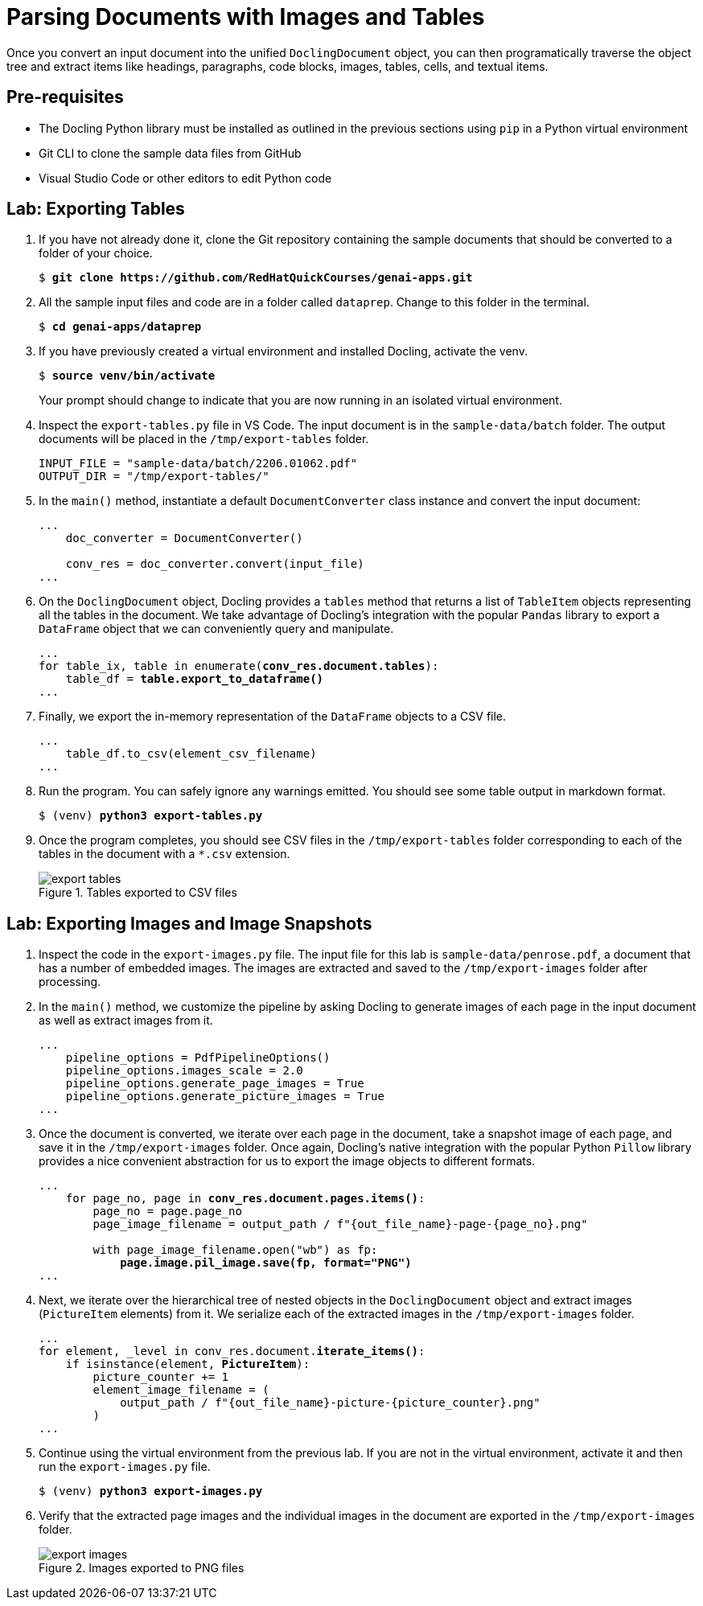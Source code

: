 = Parsing Documents with Images and Tables
:navtitle: Images and Tables

Once you convert an input document into the unified `DoclingDocument` object, you can then programatically traverse the object tree and extract items like headings, paragraphs, code blocks, images, tables, cells, and textual items. 

## Pre-requisites

* The Docling Python library must be installed as outlined in the previous sections using `pip` in a Python virtual environment
* Git CLI to clone the sample data files from GitHub
* Visual Studio Code or other editors to edit Python code

## Lab: Exporting Tables

. If you have not already done it, clone the Git repository containing the sample documents that should be converted to a folder of your choice.
+
[source,subs="verbatim,quotes"]
--
$ *git clone https://github.com/RedHatQuickCourses/genai-apps.git*
--

. All the sample input files and code are in a folder called `dataprep`. Change to this folder in the terminal.
+
[source,subs="verbatim,quotes"]
--
$ *cd genai-apps/dataprep*
--

. If you have previously created a virtual environment and installed Docling, activate the venv.
+
[source,subs="verbatim,quotes"]
--
$ *source venv/bin/activate*
--
+
Your prompt should change to indicate that you are now running in an isolated virtual environment.

. Inspect the `export-tables.py` file in VS Code. The input document is in the `sample-data/batch` folder. The output documents will be placed in the `/tmp/export-tables` folder.
+
```python
INPUT_FILE = "sample-data/batch/2206.01062.pdf"
OUTPUT_DIR = "/tmp/export-tables/"
```

. In the `main()` method, instantiate a default `DocumentConverter` class instance and convert the input document:
+
[source,subs="verbatim,quotes"]
--
...
    doc_converter = DocumentConverter()

    conv_res = doc_converter.convert(input_file)
...
--

. On the `DoclingDocument` object, Docling provides a `tables` method that returns a list of `TableItem` objects representing all the tables in the document. We take advantage of Docling's integration with the popular `Pandas` library to export a `DataFrame` object that we can conveniently query and manipulate.
+
[source,subs="verbatim,quotes"]
--
...
for table_ix, table in enumerate(*conv_res.document.tables*):
    table_df = *table.export_to_dataframe()*
...
--

. Finally, we export the in-memory representation of the `DataFrame` objects to a CSV file.
+
```python
...
    table_df.to_csv(element_csv_filename)
...
```

. Run the program. You can safely ignore any warnings emitted. You should see some table output in markdown format.
+
[source,subs="verbatim,quotes"]
--
$ (venv) *python3 export-tables.py*
--

. Once the program completes, you should see CSV files in the `/tmp/export-tables` folder corresponding to each of the tables in the document with a `*.csv` extension.
+
image::export-tables.png[title=Tables exported to CSV files]

## Lab: Exporting Images and Image Snapshots

. Inspect the code in the `export-images.py` file. The input file for this lab is `sample-data/penrose.pdf`, a document that has a number of embedded images. The images are extracted and saved to the `/tmp/export-images` folder after processing.

. In the `main()` method, we customize the pipeline by asking Docling to generate images of each page in the input document as well as extract images from it.
+
```python
...
    pipeline_options = PdfPipelineOptions()
    pipeline_options.images_scale = 2.0
    pipeline_options.generate_page_images = True
    pipeline_options.generate_picture_images = True
...
```

. Once the document is converted, we iterate over each page in the document, take a snapshot image of each page, and save it in the `/tmp/export-images` folder. Once again, Docling's native integration with the popular Python `Pillow` library provides a nice convenient abstraction for us to export the image objects to different formats.
+
[source,subs="verbatim,quotes"]
--
...
    for page_no, page in *conv_res.document.pages.items()*:
        page_no = page.page_no
        page_image_filename = output_path / f"{out_file_name}-page-{page_no}.png"

        with page_image_filename.open("wb") as fp:
            *page.image.pil_image.save(fp, format="PNG")*
...
--

. Next, we iterate over the hierarchical tree of nested objects in the `DoclingDocument` object and extract images (`PictureItem` elements) from it. We serialize each of the extracted images in the `/tmp/export-images` folder.
+
[source,subs="verbatim,quotes"]
--
...
for element, _level in conv_res.document.*iterate_items()*:
    if isinstance(element, *PictureItem*):
        picture_counter += 1
        element_image_filename = (
            output_path / f"{out_file_name}-picture-{picture_counter}.png"
        )
...
--

. Continue using the virtual environment from the previous lab. If you are not in the virtual environment, activate it and then run the `export-images.py` file.
+
[source,subs="verbatim,quotes"]
--
$ (venv) *python3 export-images.py*
--

. Verify that the extracted page images and the individual images in the document are exported in the `/tmp/export-images` folder.
+
image::export-images.png[title=Images exported to PNG files]